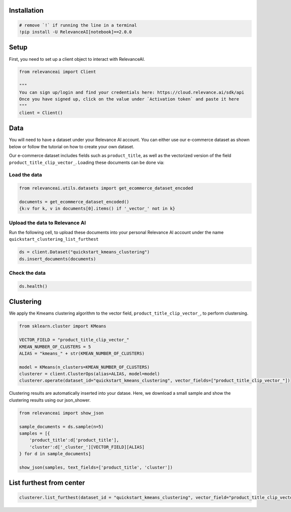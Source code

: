 Installation
============

.. code:: python

    # remove `!` if running the line in a terminal
    !pip install -U RelevanceAI[notebook]==2.0.0


Setup
=====

First, you need to set up a client object to interact with RelevanceAI.

.. code:: python

    from relevanceai import Client

    """
    You can sign up/login and find your credentials here: https://cloud.relevance.ai/sdk/api
    Once you have signed up, click on the value under `Activation token` and paste it here
    """
    client = Client()



Data
====

You will need to have a dataset under your Relevance AI account. You can
either use our e-commerce dataset as shown below or follow the tutorial
on how to create your own dataset.

Our e-commerce dataset includes fields such as ``product_title``, as
well as the vectorized version of the field
``product_title_clip_vector_``. Loading these documents can be done via:

Load the data
-------------

.. code:: python

    from relevanceai.utils.datasets import get_ecommerce_dataset_encoded

    documents = get_ecommerce_dataset_encoded()
    {k:v for k, v in documents[0].items() if '_vector_' not in k}


Upload the data to Relevance AI
-------------------------------

Run the following cell, to upload these documents into your personal
Relevance AI account under the name
``quickstart_clustering_list_furthest``

.. code:: python

    ds = client.Dataset("quickstart_kmeans_clustering")
    ds.insert_documents(documents)


Check the data
--------------

.. code:: python

    ds.health()


Clustering
==========

We apply the Kmeams clustering algorithm to the vector field,
``product_title_clip_vector_``, to perform clustersing.

.. code:: python

    from sklearn.cluster import KMeans

    VECTOR_FIELD = "product_title_clip_vector_"
    KMEAN_NUMBER_OF_CLUSTERS = 5
    ALIAS = "kmeans_" + str(KMEAN_NUMBER_OF_CLUSTERS)

    model = KMeans(n_clusters=KMEAN_NUMBER_OF_CLUSTERS)
    clusterer = client.ClusterOps(alias=ALIAS, model=model)
    clusterer.operate(dataset_id="quickstart_kmeans_clustering", vector_fields=["product_title_clip_vector_"])




Clustering results are automatically inserted into your datase. Here, we
download a small sample and show the clustering results using our
json_shower.

.. code:: python

    from relevanceai import show_json

    sample_documents = ds.sample(n=5)
    samples = [{
        'product_title':d['product_title'],
        'cluster':d['_cluster_'][VECTOR_FIELD][ALIAS]
    } for d in sample_documents]

    show_json(samples, text_fields=['product_title', 'cluster'])



List furthest from center
=========================

.. code:: python


    clusterer.list_furthest(dataset_id = "quickstart_kmeans_clustering", vector_field="product_title_clip_vector_")
